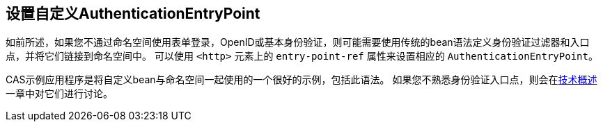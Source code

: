 [[ns-entry-point-ref]]
== 设置自定义AuthenticationEntryPoint
如前所述，如果您不通过命名空间使用表单登录，OpenID或基本身份验证，则可能需要使用传统的bean语法定义身份验证过滤器和入口点，并将它们链接到命名空间中。 可以使用 `<http>` 元素上的 `entry-point-ref` 属性来设置相应的 `AuthenticationEntryPoint`。

CAS示例应用程序是将自定义bean与命名空间一起使用的一个很好的示例，包括此语法。 如果您不熟悉身份验证入口点，则会在<<tech-intro-auth-entry-point,技术概述>>一章中对它们进行讨论。
